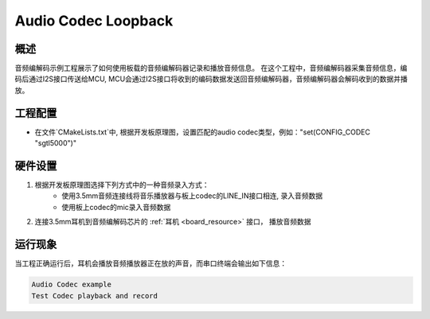 .. _audio_codec_loopback:

Audio Codec Loopback
========================================

概述
------

音频编解码示例工程展示了如何使用板载的音频编解码器记录和播放音频信息。
在这个工程中，音频编解码器采集音频信息，编码后通过I2S接口传送给MCU,
MCU会通过I2S接口将收到的编码数据发送回音频编解码器，音频编解码器会解码收到的数据并播放。

工程配置
------------

- 在文件`CMakeLists.txt`中,  根据开发板原理图，设置匹配的audio codec类型，例如："set(CONFIG_CODEC "sgtl5000")"

硬件设置
------------

1. 根据开发板原理图选择下列方式中的一种音频录入方式：
    - 使用3.5mm音频连接线将音乐播放器与板上codec的LINE_IN接口相连, 录入音频数据

    - 使用板上codec的mic录入音频数据

2. 连接3.5mm耳机到音频编解码芯片的 :ref:`耳机 <board_resource>` 接口， 播放音频数据

运行现象
------------

当工程正确运行后，耳机会播放音频播放器正在放的声音，而串口终端会输出如下信息：

.. code-block:: console

   Audio Codec example
   Test Codec playback and record

